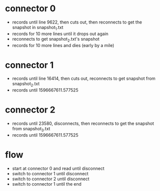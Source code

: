 

* connector 0
  - records until line 9622, then cuts out, then reconnects to get the snapshot in snapshot_1.txt
  - records for 10 more lines until it drops out again
  - reconnects to get snapshot_2.txt's snapshot
  - records for 10 more lines and dies (early by a mile)

* connector 1
  - records until line 16414, then cuts out, reconnects to get snapshot from snapshot_2.txt
  - records until 1596667611.577525

* connector 2
  - records until 23580, disconnects, then reconnects to get the snapshot from snapshot_3.txt
  - records until 1596667611.577525

* flow
  - start at connector 0 and read until disconnect
  - switch to connector 1 until disconnect
  - switch to connector 2 until disconnect
  - switch to connector 1 until the end
